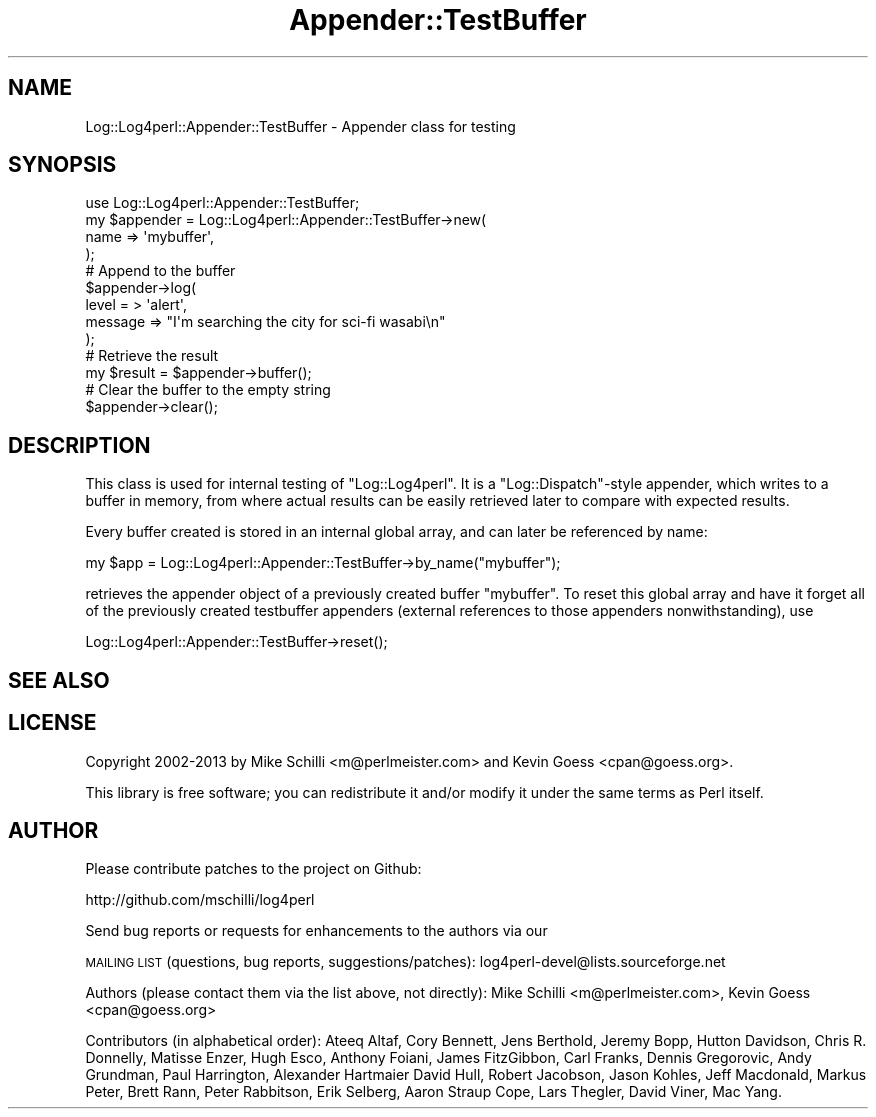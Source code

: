 .\" Automatically generated by Pod::Man 2.22 (Pod::Simple 3.07)
.\"
.\" Standard preamble:
.\" ========================================================================
.de Sp \" Vertical space (when we can't use .PP)
.if t .sp .5v
.if n .sp
..
.de Vb \" Begin verbatim text
.ft CW
.nf
.ne \\$1
..
.de Ve \" End verbatim text
.ft R
.fi
..
.\" Set up some character translations and predefined strings.  \*(-- will
.\" give an unbreakable dash, \*(PI will give pi, \*(L" will give a left
.\" double quote, and \*(R" will give a right double quote.  \*(C+ will
.\" give a nicer C++.  Capital omega is used to do unbreakable dashes and
.\" therefore won't be available.  \*(C` and \*(C' expand to `' in nroff,
.\" nothing in troff, for use with C<>.
.tr \(*W-
.ds C+ C\v'-.1v'\h'-1p'\s-2+\h'-1p'+\s0\v'.1v'\h'-1p'
.ie n \{\
.    ds -- \(*W-
.    ds PI pi
.    if (\n(.H=4u)&(1m=24u) .ds -- \(*W\h'-12u'\(*W\h'-12u'-\" diablo 10 pitch
.    if (\n(.H=4u)&(1m=20u) .ds -- \(*W\h'-12u'\(*W\h'-8u'-\"  diablo 12 pitch
.    ds L" ""
.    ds R" ""
.    ds C` ""
.    ds C' ""
'br\}
.el\{\
.    ds -- \|\(em\|
.    ds PI \(*p
.    ds L" ``
.    ds R" ''
'br\}
.\"
.\" Escape single quotes in literal strings from groff's Unicode transform.
.ie \n(.g .ds Aq \(aq
.el       .ds Aq '
.\"
.\" If the F register is turned on, we'll generate index entries on stderr for
.\" titles (.TH), headers (.SH), subsections (.SS), items (.Ip), and index
.\" entries marked with X<> in POD.  Of course, you'll have to process the
.\" output yourself in some meaningful fashion.
.ie \nF \{\
.    de IX
.    tm Index:\\$1\t\\n%\t"\\$2"
..
.    nr % 0
.    rr F
.\}
.el \{\
.    de IX
..
.\}
.\" ========================================================================
.\"
.IX Title "Appender::TestBuffer 3"
.TH Appender::TestBuffer 3 "2015-04-18" "perl v5.10.1" "User Contributed Perl Documentation"
.\" For nroff, turn off justification.  Always turn off hyphenation; it makes
.\" way too many mistakes in technical documents.
.if n .ad l
.nh
.SH "NAME"
Log::Log4perl::Appender::TestBuffer \- Appender class for testing
.SH "SYNOPSIS"
.IX Header "SYNOPSIS"
.Vb 1
\&  use Log::Log4perl::Appender::TestBuffer;
\&
\&  my $appender = Log::Log4perl::Appender::TestBuffer\->new( 
\&      name      => \*(Aqmybuffer\*(Aq,
\&  );
\&
\&      # Append to the buffer
\&  $appender\->log( 
\&      level =  > \*(Aqalert\*(Aq, 
\&      message => "I\*(Aqm searching the city for sci\-fi wasabi\en" 
\&  );
\&
\&      # Retrieve the result
\&  my $result = $appender\->buffer();
\&
\&      # Clear the buffer to the empty string
\&  $appender\->clear();
.Ve
.SH "DESCRIPTION"
.IX Header "DESCRIPTION"
This class is used for internal testing of \f(CW\*(C`Log::Log4perl\*(C'\fR. It
is a \f(CW\*(C`Log::Dispatch\*(C'\fR\-style appender, which writes to a buffer 
in memory, from where actual results can be easily retrieved later
to compare with expected results.
.PP
Every buffer created is stored in an internal global array, and can
later be referenced by name:
.PP
.Vb 1
\&    my $app = Log::Log4perl::Appender::TestBuffer\->by_name("mybuffer");
.Ve
.PP
retrieves the appender object of a previously created buffer \*(L"mybuffer\*(R".
To reset this global array and have it forget all of the previously 
created testbuffer appenders (external references to those appenders
nonwithstanding), use
.PP
.Vb 1
\&    Log::Log4perl::Appender::TestBuffer\->reset();
.Ve
.SH "SEE ALSO"
.IX Header "SEE ALSO"
.SH "LICENSE"
.IX Header "LICENSE"
Copyright 2002\-2013 by Mike Schilli <m@perlmeister.com> 
and Kevin Goess <cpan@goess.org>.
.PP
This library is free software; you can redistribute it and/or modify
it under the same terms as Perl itself.
.SH "AUTHOR"
.IX Header "AUTHOR"
Please contribute patches to the project on Github:
.PP
.Vb 1
\&    http://github.com/mschilli/log4perl
.Ve
.PP
Send bug reports or requests for enhancements to the authors via our
.PP
\&\s-1MAILING\s0 \s-1LIST\s0 (questions, bug reports, suggestions/patches): 
log4perl\-devel@lists.sourceforge.net
.PP
Authors (please contact them via the list above, not directly):
Mike Schilli <m@perlmeister.com>,
Kevin Goess <cpan@goess.org>
.PP
Contributors (in alphabetical order):
Ateeq Altaf, Cory Bennett, Jens Berthold, Jeremy Bopp, Hutton
Davidson, Chris R. Donnelly, Matisse Enzer, Hugh Esco, Anthony
Foiani, James FitzGibbon, Carl Franks, Dennis Gregorovic, Andy
Grundman, Paul Harrington, Alexander Hartmaier  David Hull, 
Robert Jacobson, Jason Kohles, Jeff Macdonald, Markus Peter, 
Brett Rann, Peter Rabbitson, Erik Selberg, Aaron Straup Cope, 
Lars Thegler, David Viner, Mac Yang.
